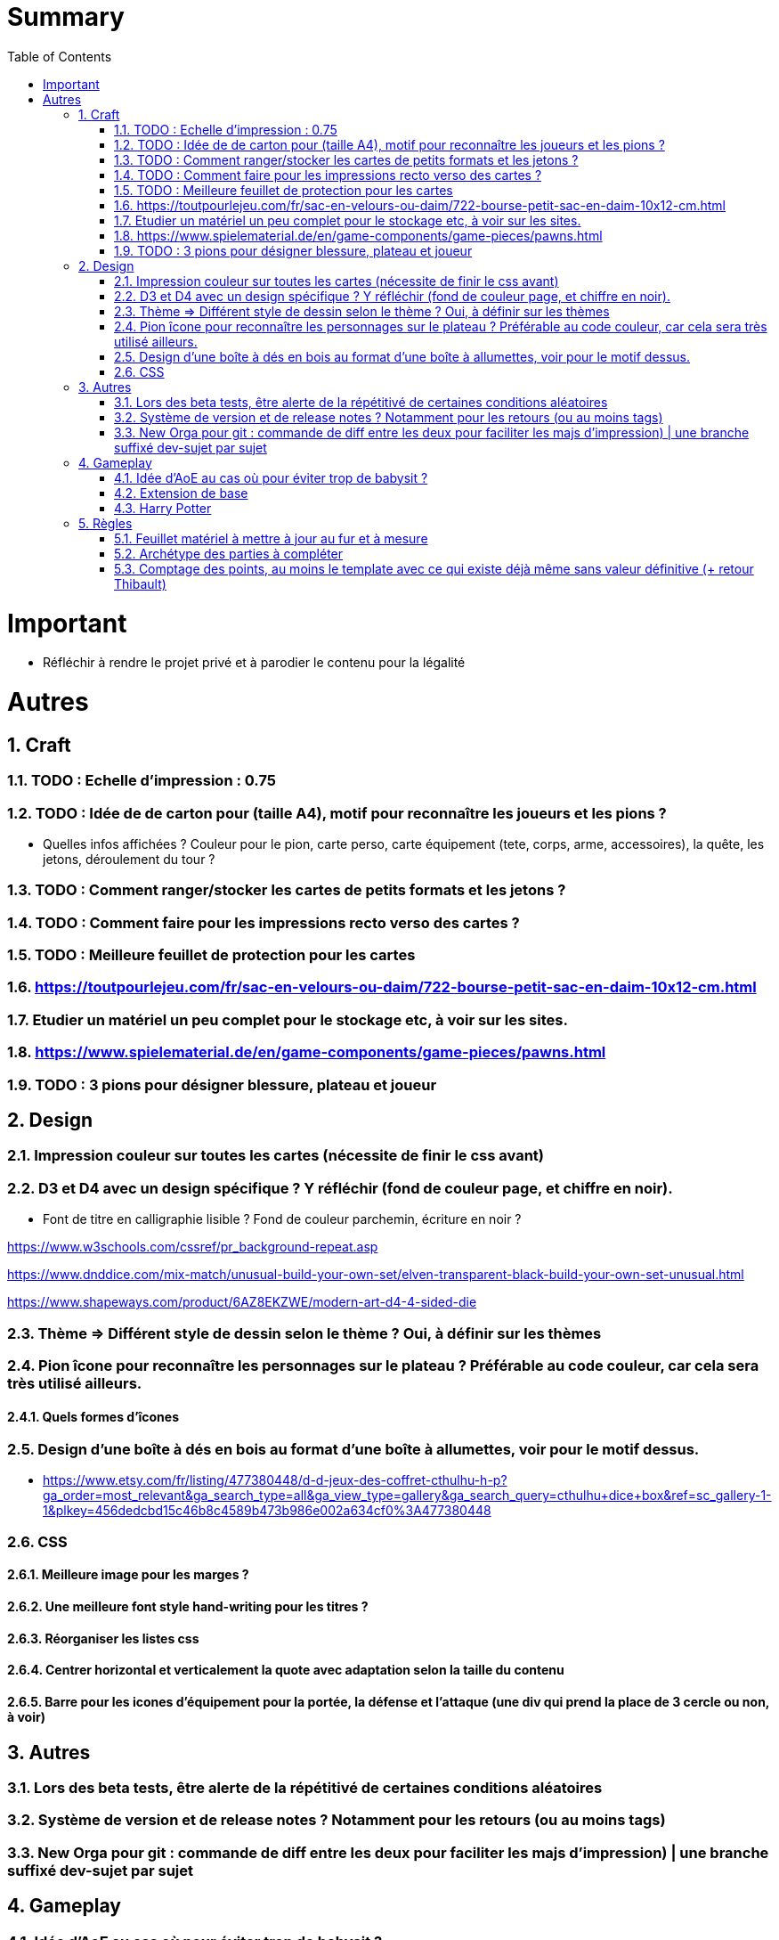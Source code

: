 :experimental:
:source-highlighter: pygments
:data-uri:
:icons: font
:toc:
:numbered:

= Summary

= Important

* Réfléchir à rendre le projet privé et à parodier le contenu pour la légalité

= Autres

== Craft

=== TODO : Echelle d'impression : 0.75

=== TODO : Idée de de carton pour (taille A4), motif pour reconnaître les joueurs et les pions ?

* Quelles infos affichées ? Couleur pour le pion, carte perso, carte équipement (tete, corps, arme, accessoires), la quête, les jetons, déroulement du tour ?

=== TODO : Comment ranger/stocker les cartes de petits formats et les jetons ?

=== TODO : Comment faire pour les impressions recto verso des cartes ?

=== TODO : Meilleure feuillet de protection pour les cartes

=== https://toutpourlejeu.com/fr/sac-en-velours-ou-daim/722-bourse-petit-sac-en-daim-10x12-cm.html

=== Etudier un matériel un peu complet pour le stockage etc, à voir sur les sites.

=== https://www.spielematerial.de/en/game-components/game-pieces/pawns.html

=== TODO : 3 pions pour désigner blessure, plateau et joueur

== Design

=== Impression couleur sur toutes les cartes (nécessite de finir le css avant)

=== D3 et D4 avec un design spécifique ? Y réfléchir (fond de couleur page, et chiffre en noir).

* Font de titre en calligraphie lisible ? Fond de couleur parchemin, écriture en noir ?

https://www.w3schools.com/cssref/pr_background-repeat.asp

https://www.dnddice.com/mix-match/unusual-build-your-own-set/elven-transparent-black-build-your-own-set-unusual.html

https://www.shapeways.com/product/6AZ8EKZWE/modern-art-d4-4-sided-die

=== Thème => Différent style de dessin selon le thème ? Oui, à définir sur les thèmes

=== Pion îcone pour reconnaître les personnages sur le plateau ? Préférable au code couleur, car cela sera très utilisé ailleurs.

==== Quels formes d'îcones 

=== Design d'une boîte à dés en bois au format d'une boîte à allumettes, voir pour le motif dessus.

* https://www.etsy.com/fr/listing/477380448/d-d-jeux-des-coffret-cthulhu-h-p?ga_order=most_relevant&ga_search_type=all&ga_view_type=gallery&ga_search_query=cthulhu+dice+box&ref=sc_gallery-1-1&plkey=456dedcbd15c46b8c4589b473b986e002a634cf0%3A477380448

=== CSS

==== Meilleure image pour les marges ?

==== Une meilleure font style hand-writing pour les titres ?

==== Réorganiser les listes css

==== Centrer horizontal et verticalement la quote avec adaptation selon la taille du contenu

==== Barre pour les icones d'équipement pour la portée, la défense et l'attaque (une div qui prend la place de 3 cercle ou non, à voir)

== Autres

=== Lors des beta tests, être alerte de la répétitivé de certaines conditions aléatoires


=== Système de version et de release notes ? Notamment pour les retours (ou au moins tags)

=== New Orga pour git : commande de diff entre les deux pour faciliter les majs d'impression) | une branche suffixé dev-sujet par sujet

== Gameplay

=== Idée d'AoE au cas où pour éviter trop de babysit ?

=== Extension de base

==== Quêtes (trouver plus d'idées), réviser celles présentes

==== Retournement (trouver plus d'idées), réviser celles présentes

=== Harry Potter

==== Citation tissard et brodette

==== Vase clos : meilleure idée ?

==== 6 : vous pourrez faire deux lancers de dés pour votre prochain déplacement [TODO - Meilleure idée ?]

==== Gare de King's Cross : meilleure idée d'effet

==== Fenrir Greyback : Chef des rafleurs, meilleure idée à trouver

==== Luna lovegood

== Règles

=== Feuillet matériel à mettre à jour au fur et à mesure

=== Archétype des parties à compléter

=== Comptage des points, au moins le template avec ce qui existe déjà même sans valeur définitive (+ retour Thibault)